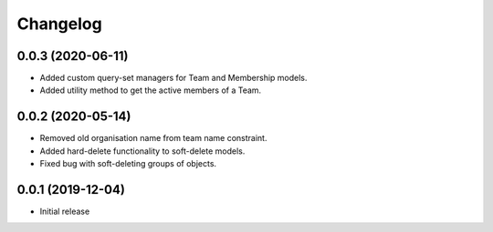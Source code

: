 Changelog
=========

0.0.3 (2020-06-11)
-------------------

- Added custom query-set managers for Team and Membership models.
- Added utility method to get the active members of a Team.

0.0.2 (2020-05-14)
-------------------

- Removed old organisation name from team name constraint.
- Added hard-delete functionality to soft-delete models.
- Fixed bug with soft-deleting groups of objects.

0.0.1 (2019-12-04)
-------------------

- Initial release
